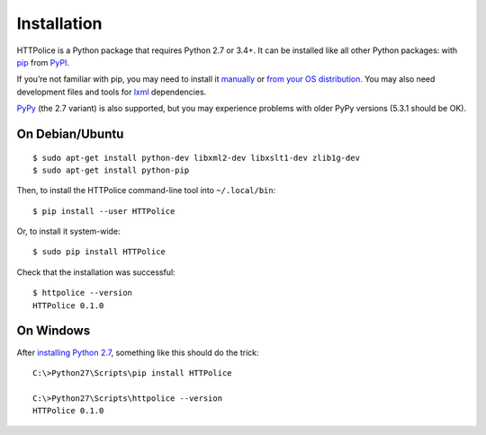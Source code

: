 Installation
============

.. highlight:: console

HTTPolice is a Python package that requires Python 2.7 or 3.4+.
It can be installed like all other Python packages:
with `pip`__ from `PyPI`__.

__ https://pip.pypa.io/en/stable/
__ https://pypi.python.org/pypi/HTTPolice

If you’re not familiar with pip,
you may need to install it `manually`__ or `from your OS distribution`__.
You may also need development files and tools for `lxml`__ dependencies.

__ https://pip.pypa.io/en/stable/installing/
__ https://packaging.python.org/en/latest/install_requirements_linux/
__ http://lxml.de/installation.html

`PyPy`__ (the 2.7 variant) is also supported,
but you may experience problems with older PyPy versions (5.3.1 should be OK).

__ http://pypy.org/


On Debian/Ubuntu
----------------

::

  $ sudo apt-get install python-dev libxml2-dev libxslt1-dev zlib1g-dev
  $ sudo apt-get install python-pip

Then, to install the HTTPolice command-line tool into ``~/.local/bin``::

  $ pip install --user HTTPolice

Or, to install it system-wide::

  $ sudo pip install HTTPolice

Check that the installation was successful::

  $ httpolice --version
  HTTPolice 0.1.0


On Windows
----------
After `installing Python 2.7`__, something like this should do the trick::

  C:\>Python27\Scripts\pip install HTTPolice

  C:\>Python27\Scripts\httpolice --version
  HTTPolice 0.1.0

__ https://www.python.org/downloads/windows/
